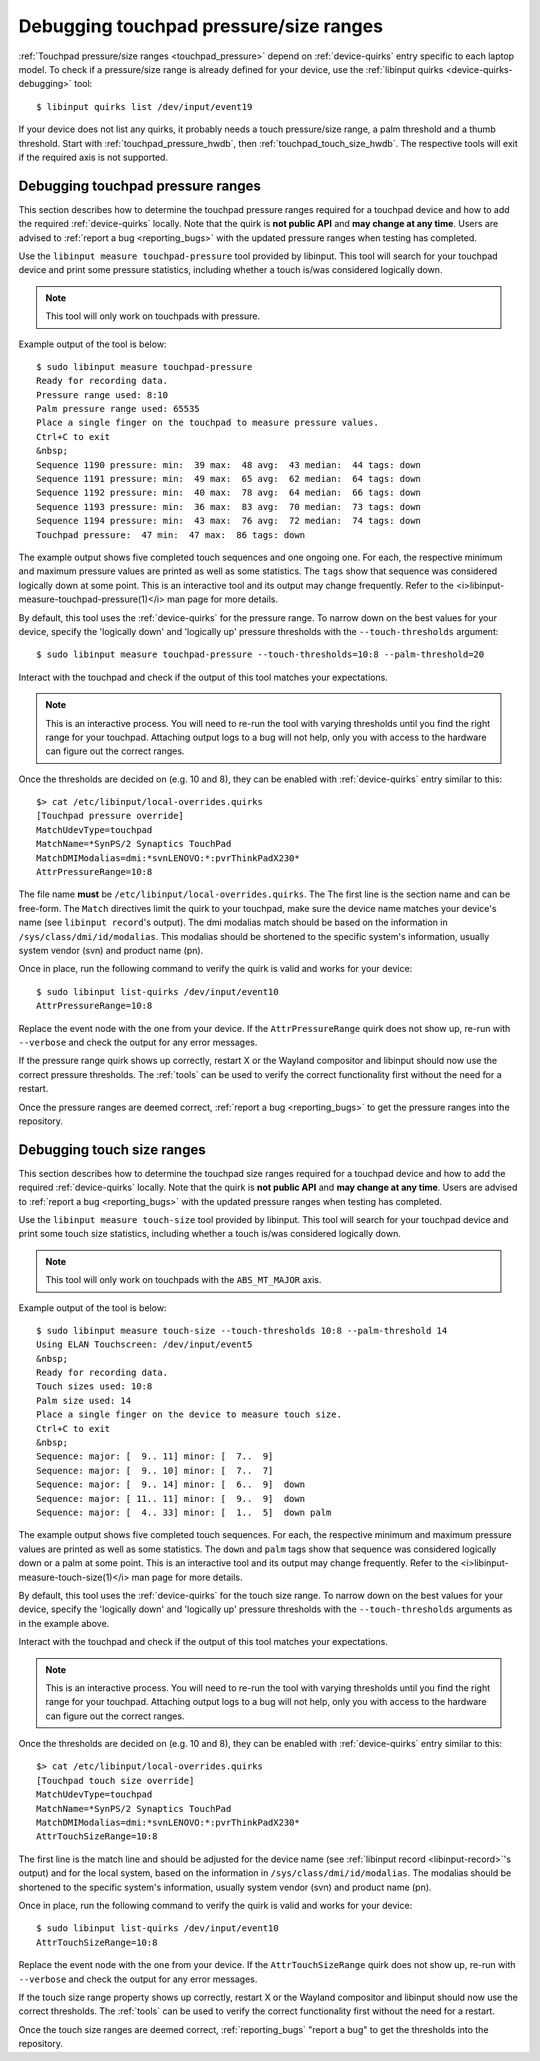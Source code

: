 ==============================================================================
Debugging touchpad pressure/size ranges
==============================================================================

:ref:`Touchpad pressure/size ranges <touchpad_pressure>` depend on
:ref:`device-quirks` entry specific to each laptop model. To check if a
pressure/size range is already defined for your device, use the
:ref:`libinput quirks <device-quirks-debugging>` tool: ::

     $ libinput quirks list /dev/input/event19

If your device does not list any quirks, it probably needs a touch
pressure/size range, a palm threshold and a thumb threshold. Start with
:ref:`touchpad_pressure_hwdb`, then :ref:`touchpad_touch_size_hwdb`. The
respective tools will exit if the required axis is not supported.


.. _touchpad_pressure_hwdb:

------------------------------------------------------------------------------
Debugging touchpad pressure ranges
------------------------------------------------------------------------------

This section describes how to determine the touchpad pressure ranges
required for a touchpad device and how to add the required
:ref:`device-quirks` locally. Note that the quirk is **not public API** and **may
change at any time**. Users are advised to :ref:`report a bug <reporting_bugs>`
with the updated pressure ranges when testing has completed.

Use the ``libinput measure touchpad-pressure`` tool provided by libinput.
This tool will search for your touchpad device and print some pressure
statistics, including whether a touch is/was considered logically down.

.. note:: This tool will only work on touchpads with pressure.

Example output of the tool is below: ::

     $ sudo libinput measure touchpad-pressure
     Ready for recording data.
     Pressure range used: 8:10
     Palm pressure range used: 65535
     Place a single finger on the touchpad to measure pressure values.
     Ctrl+C to exit
     &nbsp;
     Sequence 1190 pressure: min:  39 max:  48 avg:  43 median:  44 tags: down
     Sequence 1191 pressure: min:  49 max:  65 avg:  62 median:  64 tags: down
     Sequence 1192 pressure: min:  40 max:  78 avg:  64 median:  66 tags: down
     Sequence 1193 pressure: min:  36 max:  83 avg:  70 median:  73 tags: down
     Sequence 1194 pressure: min:  43 max:  76 avg:  72 median:  74 tags: down
     Touchpad pressure:  47 min:  47 max:  86 tags: down


The example output shows five completed touch sequences and one ongoing one.
For each, the respective minimum and maximum pressure values are printed as
well as some statistics. The ``tags`` show that sequence was considered
logically down at some point. This is an interactive tool and its output may
change frequently. Refer to the <i>libinput-measure-touchpad-pressure(1)</i> man
page for more details.

By default, this tool uses the :ref:`device-quirks` for the pressure range. To
narrow down on the best values for your device, specify the 'logically down'
and 'logically up' pressure thresholds with the  ``--touch-thresholds``
argument: ::

     $ sudo libinput measure touchpad-pressure --touch-thresholds=10:8 --palm-threshold=20


Interact with the touchpad and check if the output of this tool matches your
expectations.

.. note:: This is an interactive process. You will need to re-run the
          tool with varying thresholds until you find the right range for
          your touchpad. Attaching output logs to a bug will not help, only
          you with access to the hardware can figure out the correct
          ranges.

Once the thresholds are decided on (e.g. 10 and 8), they can be enabled with
:ref:`device-quirks` entry similar to this: ::

     $> cat /etc/libinput/local-overrides.quirks
     [Touchpad pressure override]
     MatchUdevType=touchpad
     MatchName=*SynPS/2 Synaptics TouchPad
     MatchDMIModalias=dmi:*svnLENOVO:*:pvrThinkPadX230*
     AttrPressureRange=10:8

The file name **must** be ``/etc/libinput/local-overrides.quirks``. The
The first line is the section name and can be free-form. The ``Match``
directives limit the quirk to your touchpad, make sure the device name
matches your device's name (see ``libinput record``'s output). The dmi
modalias match should be based on the information in
``/sys/class/dmi/id/modalias``.  This modalias should be shortened to the
specific system's information, usually system vendor (svn)
and product name (pn).

Once in place, run the following command to verify the quirk is valid and
works for your device: ::

     $ sudo libinput list-quirks /dev/input/event10
     AttrPressureRange=10:8

Replace the event node with the one from your device. If the
``AttrPressureRange`` quirk does not show up, re-run with ``--verbose`` and
check the output for any error messages.

If the pressure range quirk shows up correctly, restart X or the
Wayland compositor and libinput should now use the correct pressure
thresholds. The :ref:`tools` can be used to verify the correct
functionality first without the need for a restart.

Once the pressure ranges are deemed correct,
:ref:`report a bug <reporting_bugs>` to get the pressure ranges into the
repository.

.. _touchpad_touch_size_hwdb:

------------------------------------------------------------------------------
Debugging touch size ranges
------------------------------------------------------------------------------

This section describes how to determine the touchpad size ranges
required for a touchpad device and how to add the required
:ref:`device-quirks` locally. Note that the quirk is **not public API** and **may
change at any time**. Users are advised to :ref:`report a bug <reporting_bugs>`
with the updated pressure ranges when testing has completed.

Use the ``libinput measure touch-size`` tool provided by libinput.
This tool will search for your touchpad device and print some touch size
statistics, including whether a touch is/was considered logically down.

.. note:: This tool will only work on touchpads with the ``ABS_MT_MAJOR`` axis.

Example output of the tool is below: ::

     $ sudo libinput measure touch-size --touch-thresholds 10:8 --palm-threshold 14
     Using ELAN Touchscreen: /dev/input/event5
     &nbsp;
     Ready for recording data.
     Touch sizes used: 10:8
     Palm size used: 14
     Place a single finger on the device to measure touch size.
     Ctrl+C to exit
     &nbsp;
     Sequence: major: [  9.. 11] minor: [  7..  9]
     Sequence: major: [  9.. 10] minor: [  7..  7]
     Sequence: major: [  9.. 14] minor: [  6..  9]  down
     Sequence: major: [ 11.. 11] minor: [  9..  9]  down
     Sequence: major: [  4.. 33] minor: [  1..  5]  down palm

The example output shows five completed touch sequences. For each, the
respective minimum and maximum pressure values are printed as well as some
statistics. The ``down`` and ``palm`` tags show that sequence was considered
logically down or a palm at some point. This is an interactive tool and its
output may change frequently. Refer to the <i>libinput-measure-touch-size(1)</i> man
page for more details.

By default, this tool uses the :ref:`device-quirks` for the touch size range. To
narrow down on the best values for your device, specify the 'logically down'
and 'logically up' pressure thresholds with the  ``--touch-thresholds``
arguments as in the example above.

Interact with the touchpad and check if the output of this tool matches your
expectations.

.. note:: This is an interactive process. You will need to re-run the
          tool with varying thresholds until you find the right range for
          your touchpad. Attaching output logs to a bug will not help, only
          you with access to the hardware can figure out the correct
          ranges.

Once the thresholds are decided on (e.g. 10 and 8), they can be enabled with
:ref:`device-quirks` entry similar to this: ::

     $> cat /etc/libinput/local-overrides.quirks
     [Touchpad touch size override]
     MatchUdevType=touchpad
     MatchName=*SynPS/2 Synaptics TouchPad
     MatchDMIModalias=dmi:*svnLENOVO:*:pvrThinkPadX230*
     AttrTouchSizeRange=10:8

The first line is the match line and should be adjusted for the device name
(see :ref:`libinput record <libinput-record>`'s output) and for the local system, based on the
information in ``/sys/class/dmi/id/modalias``. The modalias should be
shortened to the specific system's information, usually system vendor (svn)
and product name (pn).

Once in place, run the following command to verify the quirk is valid and
works for your device: ::

     $ sudo libinput list-quirks /dev/input/event10
     AttrTouchSizeRange=10:8

Replace the event node with the one from your device. If the
``AttrTouchSizeRange`` quirk does not show up, re-run with ``--verbose`` and
check the output for any error messages.

If the touch size range property shows up correctly, restart X or the
Wayland compositor and libinput should now use the correct thresholds.
The :ref:`tools` can be used to verify the correct functionality first without
the need for a restart.

Once the touch size ranges are deemed correct, :ref:`reporting_bugs` "report a
bug" to get the thresholds into the repository.

